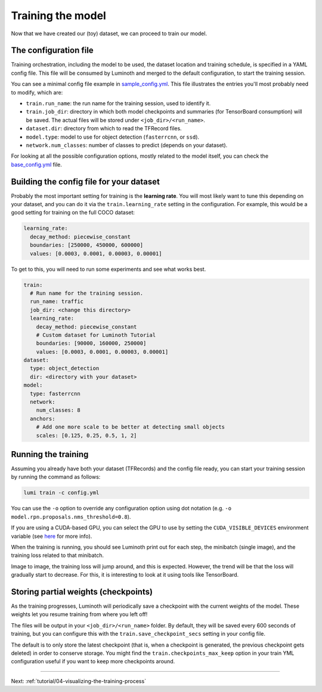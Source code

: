 .. _tutorial/03-training-the-model:

Training the model
==================

Now that we have created our (toy) dataset, we can proceed to train our model.

The configuration file
----------------------

Training orchestration, including the model to be used, the dataset location and training
schedule, is specified in a YAML config file. This file will be consumed by Luminoth and
merged to the default configuration, to start the training session.

You can see a minimal config file example in
`sample_config.yml <https://github.com/czbiohub/luminoth-uv-imaging/blob/master/examples/sample_config.yml>`_.
This file illustrates the entries you'll most probably need to modify, which are:

* ``train.run_name``: the run name for the training session, used to identify it.
* ``train.job_dir``: directory in which both model checkpoints and summaries (for
  TensorBoard consumption) will be saved. The actual files will be stored under
  ``<job_dir>/<run_name>``.
* ``dataset.dir``: directory from which to read the TFRecord files.
* ``model.type``: model to use for object detection (``fasterrcnn``, or ``ssd``).
* ``network.num_classes``: number of classes to predict (depends on your dataset).

For looking at all the possible configuration options,  mostly related to the model
itself, you can check the
`base_config.yml <https://github.com/czbiohub/luminoth-uv-imaging/blob/master/luminoth/models/fasterrcnn/base_config.yml>`_
file.

Building the config file for your dataset
-----------------------------------------

Probably the most important setting for training is the **learning rate**. You will most
likely want to tune this depending on your dataset, and you can do it via the
``train.learning_rate`` setting in the configuration. For example, this would be a good
setting for training on the full COCO dataset:

.. code-block:: yaml

   learning_rate:
     decay_method: piecewise_constant
     boundaries: [250000, 450000, 600000]
     values: [0.0003, 0.0001, 0.00003, 0.00001]

To get to this, you will need to run some experiments and see what works best.

.. code-block:: yaml

   train:
     # Run name for the training session.
     run_name: traffic
     job_dir: <change this directory>
     learning_rate:
       decay_method: piecewise_constant
       # Custom dataset for Luminoth Tutorial
       boundaries: [90000, 160000, 250000]
       values: [0.0003, 0.0001, 0.00003, 0.00001]
   dataset:
     type: object_detection
     dir: <directory with your dataset>
   model:
     type: fasterrcnn
     network:
       num_classes: 8
     anchors:
       # Add one more scale to be better at detecting small objects
       scales: [0.125, 0.25, 0.5, 1, 2]

Running the training
--------------------

Assuming you already have both your dataset (TFRecords) and the config file ready, you can
start your training session by running the command as follows:

.. code-block:: bash

   lumi train -c config.yml

You can use the ``-o`` option to override any configuration option using dot notation (e.g.
``-o model.rpn.proposals.nms_threshold=0.8``).

If you are using a CUDA-based GPU, you can select the GPU to use by setting the
``CUDA_VISIBLE_DEVICES`` environment variable (see
`here <https://devblogs.nvidia.com/cuda-pro-tip-control-gpu-visibility-cuda_visible_devices/>`_
for more info).

When the training is running, you should see Luminoth print out for each step, the
minibatch (single image), and the training loss related to that minibatch.

Image to image, the training loss will jump around, and this is expected. However, the
trend will be that the loss will gradually start to decrease. For this, it is interesting
to look at it using tools like TensorBoard.

Storing partial weights (checkpoints)
-------------------------------------

As the training progresses, Luminoth will periodically save a checkpoint with the current
weights of the model. These weights let you resume training from where you left off!

The files will be output in your ``<job_dir>/<run_name>`` folder. By default, they will be
saved every 600 seconds of training, but you can configure this with the
``train.save_checkpoint_secs`` setting in your config file.

The default is to only store the latest checkpoint (that is, when a checkpoint is
generated, the previous checkpoint gets deleted) in order to conserve storage. You might
find the ``train.checkpoints_max_keep`` option in your train YML configuration useful if
you want to keep more checkpoints around.

----

Next: :ref:`tutorial/04-visualizing-the-training-process`

